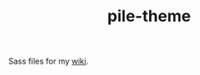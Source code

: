 #+TITLE: pile-theme

Sass files for my [[http://lepisma.github.io/pile/][wiki]].

#+NAME: om-sass
#+BEGIN_SRC shell :exports none
sass --sourcemap=none ./main.scss ../pile/assets/css/main.css
yes | cp ../pile/assets/css/main.css ../pile/docs/assets/css/main.css
#+END_SRC

#+RESULTS: om-sass
